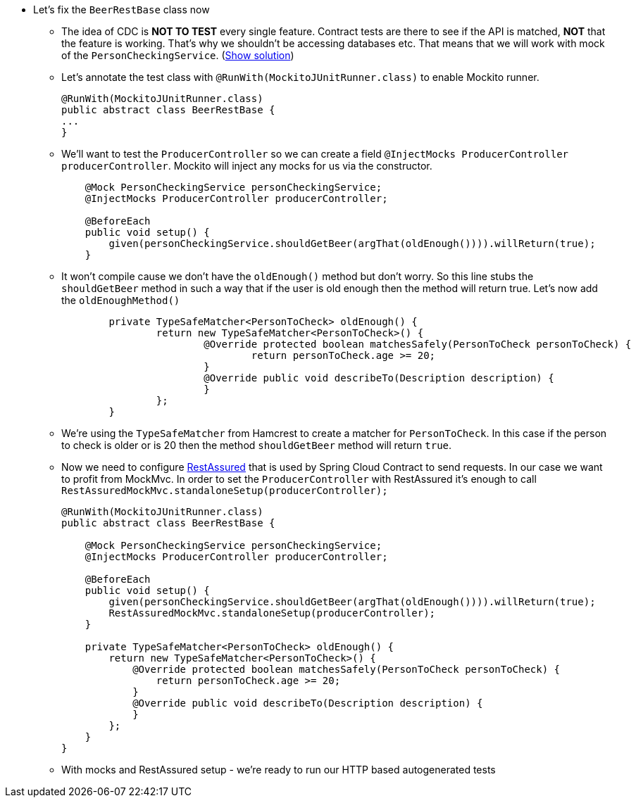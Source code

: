 - Let's fix the `BeerRestBase` class now
  * The idea of CDC is *NOT TO TEST* every single feature. Contract tests are there to see if the API
    is matched, *NOT* that the feature is working. That's why we shouldn't be accessing databases etc.
    That means that we will work with mock of the `PersonCheckingService`. (<<_beerrestbase,Show solution>>)
  * Let's annotate the test class with `@RunWith(MockitoJUnitRunner.class)` to enable Mockito runner.
+
[source,java]
----
@RunWith(MockitoJUnitRunner.class)
public abstract class BeerRestBase {
...
}
----
  * We'll want to test the `ProducerController` so we can create a field `@InjectMocks ProducerController
    producerController`. Mockito will inject any mocks for us via the constructor.
+
[source,java]
----
    @Mock PersonCheckingService personCheckingService;
    @InjectMocks ProducerController producerController;

    @BeforeEach
    public void setup() {
        given(personCheckingService.shouldGetBeer(argThat(oldEnough()))).willReturn(true);
    }
----
  * It won't compile cause we don't have the `oldEnough()` method but don't worry. So this line stubs
 the `shouldGetBeer` method in such a way that if the user is old enough then the method will return
 true. Let's now add the `oldEnoughMethod()`
+
[source,java]
----
	private TypeSafeMatcher<PersonToCheck> oldEnough() {
		return new TypeSafeMatcher<PersonToCheck>() {
			@Override protected boolean matchesSafely(PersonToCheck personToCheck) {
				return personToCheck.age >= 20;
			}
			@Override public void describeTo(Description description) {
			}
		};
	}
----
  * We're using the `TypeSafeMatcher` from Hamcrest to create a matcher for `PersonToCheck`. In this case
if the person to check is older or is 20 then the method `shouldGetBeer` method will return `true`.
  * Now we need to configure http://rest-assured.io/[RestAssured] that is used by Spring Cloud Contract
to send requests. In our case we want to profit from MockMvc. In order to set the `ProducerController`
with RestAssured it's enough to call `RestAssuredMockMvc.standaloneSetup(producerController);`
+
[source,java]
----
@RunWith(MockitoJUnitRunner.class)
public abstract class BeerRestBase {

    @Mock PersonCheckingService personCheckingService;
    @InjectMocks ProducerController producerController;

    @BeforeEach
    public void setup() {
        given(personCheckingService.shouldGetBeer(argThat(oldEnough()))).willReturn(true);
        RestAssuredMockMvc.standaloneSetup(producerController);
    }

    private TypeSafeMatcher<PersonToCheck> oldEnough() {
        return new TypeSafeMatcher<PersonToCheck>() {
            @Override protected boolean matchesSafely(PersonToCheck personToCheck) {
                return personToCheck.age >= 20;
            }
            @Override public void describeTo(Description description) {
            }
        };
    }
}
----
  * With mocks and RestAssured setup - we're ready to run our HTTP based autogenerated tests